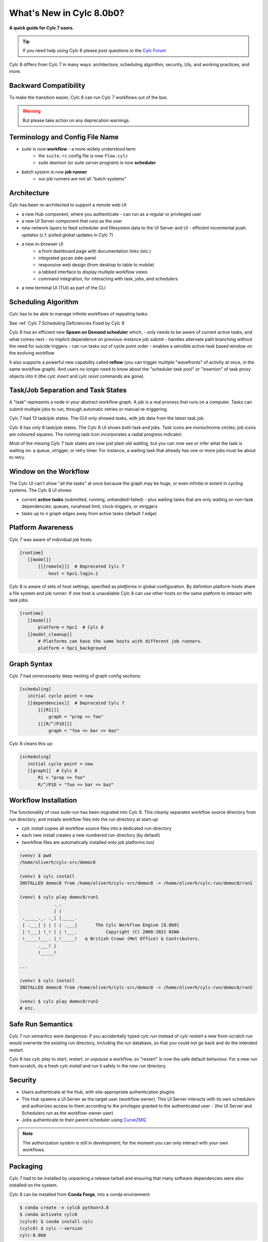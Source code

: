 .. _overview:

What's New in Cylc 8.0b0?
=========================

**A quick guide for Cylc 7 users.**

.. tip::

   If you need help using Cylc 8 please post questions to the
   `Cylc Forum <https://cylc.discourse.group/>`_


Cylc 8 differs from Cylc 7 in many ways: architecture, scheduling
algorithm, security, UIs, and working practices, and more.

Backward Compatibility
----------------------

To make the transition easier, Cylc 8 can run Cylc 7 workflows out of the box.

.. warning::

   But please take action on any deprecation warnings.


Terminology and Config File Name
--------------------------------

- *suite* is now **workflow** - a more widely understood term
   - the ``suite.rc`` config file is now ``flow.cylc``
   - *suite daemon* (or *suite server program*) is now **scheduler**
- *batch system* is now **job runner**
   - our job runners are not all "batch systems"

Architecture
------------

Cylc has been re-architected to support a remote web UI:

- a new Hub component, where you authenticate
  - can run as a regular or privileged user

- a new UI Server component that runs as the user

- new network layers to feed scheduler and filesystem data to the UI Server and UI
  - efficient incremental push updates (c.f. polled global updates in Cylc 7)

- a new in-browser UI
   - a front dashboard page with documentation links (etc.)
   - integrated gscan side-panel
   - responsive web design (from desktop to table to mobile)
   - a tabbed interface to display multiple workflow views
   - command integration, for interacting with task, jobs, and schedulers

- a new terminal UI (TUI) as part of the CLI

.. image:: img/hub.png
   :align: center

.. image:: img/cylc-ui-dash.png
   :align: center

.. image:: img/cylc-ui-tree.png
   :align: center

.. image:: img/cylc-tui.png
   :align: center

Scheduling Algorithm
--------------------

Cylc has to be able to manage infinite workflows of repeating tasks:

.. image:: img/cycling.png
   :align: center

See :ref:`Cylc 7 Scheduling Deficiencies Fixed by Cylc 8`

Cylc 8 hsa an efficient new **Spawn on Demand scheduler** which,
- only needs to be aware of current active tasks, and what comes next
- no implicit dependence on previous-instance job submit
- handles alternate path branching without the need for suicide triggers
- can run tasks out of cycle point order
- enables a sensible active-task based window on the evolving workflow

It also supports a powerful new capability called **reflow** (you can trigger
multiple "wavefronts" of activity at once, in the same workflow graph). And
users no longer need to know about the "scheduler task pool" or "insertion"
of task proxy objects into it (the `cylc insert` and `cylc reset` commands are
gone).

Task/Job Separation and Task States
-----------------------------------

A "task" represents a node in your abstract workflow graph. A job is a real
process that runs on a computer. Tasks can submit multiple jobs to run, through
automatic retries or manual re-triggering.

Cylc 7 had 13 task/job states. The GUI only showed tasks, with job data
from the latest task job.

Cylc 8 has only 8 task/job states. The Cylc 8 UI shows both task and jobs.
Task icons are monochrome circles; job icons are coloured squares. The running
task icon incorporates a radial progress indicator.

.. image:: img/task-job.png
   :align: center

Most of the missing Cylc 7 task states are now just plain old *waiting*, but
you can now see or infer what the task is waiting on: a queue, xtrigger, or
retry timer. For instance, a waiting task that already has one or more jobs
must be about to retry.

Window on the Workflow
----------------------

.. image:: img/n-window.png
   :align: center

The Cylc UI can't show "all the tasks" at once because the graph may be huge,
or even infinite in extent in cycling systems. The Cylc 8 UI shows:

- current **active tasks** (submitted, running, unhandled-failed)
  - plus waiting tasks that are only waiting on non-task dependencies: queues,
  runahead limit, clock-triggers, or xtriggers

- tasks up to `n` graph edges away from active tasks (default `1` edge) 

Platform Awareness
------------------

Cylc 7 was aware of individual job hosts.

.. code-block:: cylc

   [runtime]
      [[model]]
          [[[remote]]]  # Deprecated Cylc 7
              host = hpc1.login.1

Cylc 8 is aware of sets of host settings, specified as *platforms*
in global configuration. By definition platform hosts share a file
system and job runner: If one host is unavailable Cylc 8 can use
other hosts on the same platform to interact with task jobs.

.. code-block:: cylc

   [runtime]
      [[model]]
          platform = hpc1  # Cylc 8
      [[model_cleanup]]
          # Platforms can have the same hosts with different job runners.
          platform = hpc1_background

Graph Syntax
------------

Cylc 7 had unnecessarily deep nesting of graph config sections:

.. code-block:: cylc

   [scheduling]
      initial cycle point = now
      [[dependencies]]  # Deprecated Cylc 7
          [[[R1]]]
              graph = "prep => foo"
          [[[R/^/P1D]]]
              graph = "foo => bar => baz"

Cylc 8 cleans this up:

.. code-block:: cylc

   [scheduling]
      initial cycle point = now
      [[graph]]  # Cylc 8
          R1 = "prep => foo"
          R/^/P1D = "foo => bar => baz"

Workflow Installation
---------------------

The functionality of `rose suite-run` has been migrated into Cylc 8. This
cleanly separates workflow source directory from run directory, and installs
workflow files into the run directory at start-up

- `cylc install` copies all workflow source files into a dedicated
  run-directory
- each new install creates a new numbered run-directory (by default)
- (workflow files are automatically installed onto job platforms too)

.. code-block:: bash

   (venv) $ pwd
   /home/oliverh/cylc-src/democ8

   (venv) $ cylc install
   INSTALLED democ8 from /home/oliverh/cylc-src/democ8 -> /home/oliverh/cylc-run/democ8/run1

   (venv) $ cylc play democ8/run1
                ._.
                | |
    ._____._. ._| |_____.
    | .___| | | | | .___|       The Cylc Workflow Engine [8.0b0]
    | !___| !_! | | !___.           Copyright (C) 2008-2021 NIWA
    !_____!___. |_!_____!   & British Crown (Met Office) & Contributors.
          .___! |
          !_____!

   ...

   (venv) $ cylc install
   INSTALLED democ8 from /home/oliverh/cylc-src/democ8 -> /home/oliverh/cylc-run/democ8/run2

   (venv) $ cylc play democ8/run2
   # etc.

Safe Run Semantics
------------------

Cylc 7 run semantics were dangerous: if you accidentally typed `cylc run`
instead of `cylc restart` a new from-scratch run would overwrite the existing
run directory, including the run database, so that you could not go back and do
the intended restart.

Cylc 8 has `cylc play` to *start*, *restart*, or *unpause* a workflow, so
"restart" is now the safe default behaviour. For a new run from scratch,
do a fresh `cylc install` and run it safely in the new run directory.

Security
--------

- Users authenticate at the Hub, with site-appropriate authentication plugins
- The Hub spawns a UI Server as the target user (workflow owner). This UI
  Server interacts with its own schedulers and authorizes access to them
  according to the privileges granted to the authenticated user
  - (the UI Server and Schedulers run as the workflow-owner user)
- Jobs authenticate to their parent scheduler using
  `CurveZMQ <http://curvezmq.org/>`_

.. note::

   The authorization system is still in development; for the moment you can
   only interact with your own workflows.

Packaging
---------

Cylc 7 had to be installed by unpacking a release tarball and ensuring
that many software dependencies were also installed on the system.

Cylc 8 can be installed from **Conda Forge**, into a conda environment:

.. code-block:: bash

   $ conda create -n cylc8 python=3.8
   $ conda activate cylc8
   (cylc8) $ conda install cylc
   (cylc8) $ cylc --version
   cylc-8.0b0

Or from **PyPI**, into a Python 3 virtual environment, by `pip`-installing the
UI Server component, which pulls in cylc-flow (Scheduler and CLI) as a
dependency, and includes a built copy of cylc-ui (Javascript UI):

.. code-block:: bash

   $ python3 -m venv venv
   $ . venv/bin/activate
   (venv) $ pip install cylc-uiserver
   (venv) $ cylc --version
   cylc-8.0b0

The following dependencies are installed by Conda but not by pip:

- `configurable-http-proxy` (used by the Hub)
- Python

The following dependencies are not installed by Conda or pip:

- `bash`
- GNU `coreutils`
- `mail` (for automated email functionality)

What's Still Missing From Cylc 8?
---------------------------------

Some major features still in progress or yet to be started:

- Other UI workflow views:
   - graph view
   - table view
   - dot view
- Static graph visualization
- UI view workflow and job logs
   - for the moment, go to the job log directories or use cylc-7.9.3/7.8.8 Cylc
     Review to view Cylc 8 logs
- UI "edit run"
- Cross-user functionality
- UI Server fine-grained authorization
- The User Guide has not been completely overhauled yet
- UI Server services to:
   - Install new workflows
   - Start stopped workflows

- UI Server to populate historic task data from run DBs
- Efficient delta-driven TUI

.. _Cylc 7 Scheduling Deficiencies Fixed by Cylc 8:

Cylc 7 Scheduling Deficiencies Fixed by Cylc 8
----------------------------------------------

- Every task implicitly depedended on previous-instance (same task, previous
  cycle point) job submission
- The scheduler had to be aware of at least one active and one waiting instance
  of every task in the workflow, plus all succeeded tasks in the current
  active task window
- The indiscriminate dependency matching process was costly
- To fully understand what tasks appeared in the GUI (why particular
  *waiting* or *succeeded* tasks appeared in some cycles but not in others, for
  instance) you had to understand the scheduling algorithm
- *Suicide triggers* were needed to clear unused graph paths and avoid stalling
  the scheduler
- Tasks could not run out of cycle point order
- The scheduler could stall with next-cycle-point successors not spawned
  downstream of failed tasks
